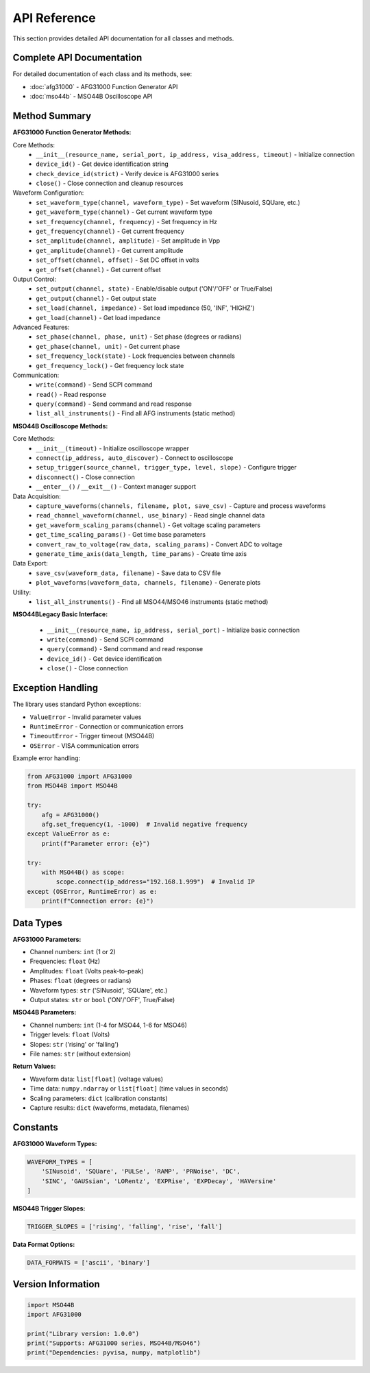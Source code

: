 API Reference
=============

This section provides detailed API documentation for all classes and methods.

Complete API Documentation
--------------------------

For detailed documentation of each class and its methods, see:

* :doc:`afg31000` - AFG31000 Function Generator API
* :doc:`mso44b` - MSO44B Oscilloscope API

Method Summary
--------------

**AFG31000 Function Generator Methods:**

Core Methods:
  * ``__init__(resource_name, serial_port, ip_address, visa_address, timeout)`` - Initialize connection
  * ``device_id()`` - Get device identification string  
  * ``check_device_id(strict)`` - Verify device is AFG31000 series
  * ``close()`` - Close connection and cleanup resources

Waveform Configuration:
  * ``set_waveform_type(channel, waveform_type)`` - Set waveform (SINusoid, SQUare, etc.)
  * ``get_waveform_type(channel)`` - Get current waveform type
  * ``set_frequency(channel, frequency)`` - Set frequency in Hz
  * ``get_frequency(channel)`` - Get current frequency
  * ``set_amplitude(channel, amplitude)`` - Set amplitude in Vpp
  * ``get_amplitude(channel)`` - Get current amplitude
  * ``set_offset(channel, offset)`` - Set DC offset in volts
  * ``get_offset(channel)`` - Get current offset

Output Control:
  * ``set_output(channel, state)`` - Enable/disable output ('ON'/'OFF' or True/False)
  * ``get_output(channel)`` - Get output state
  * ``set_load(channel, impedance)`` - Set load impedance (50, 'INF', 'HIGHZ')
  * ``get_load(channel)`` - Get load impedance

Advanced Features:
  * ``set_phase(channel, phase, unit)`` - Set phase (degrees or radians)
  * ``get_phase(channel, unit)`` - Get current phase
  * ``set_frequency_lock(state)`` - Lock frequencies between channels
  * ``get_frequency_lock()`` - Get frequency lock state

Communication:
  * ``write(command)`` - Send SCPI command
  * ``read()`` - Read response
  * ``query(command)`` - Send command and read response
  * ``list_all_instruments()`` - Find all AFG instruments (static method)

**MSO44B Oscilloscope Methods:**

Core Methods:
  * ``__init__(timeout)`` - Initialize oscilloscope wrapper
  * ``connect(ip_address, auto_discover)`` - Connect to oscilloscope
  * ``setup_trigger(source_channel, trigger_type, level, slope)`` - Configure trigger
  * ``disconnect()`` - Close connection
  * ``__enter__()`` / ``__exit__()`` - Context manager support

Data Acquisition:
  * ``capture_waveforms(channels, filename, plot, save_csv)`` - Capture and process waveforms
  * ``read_channel_waveform(channel, use_binary)`` - Read single channel data
  * ``get_waveform_scaling_params(channel)`` - Get voltage scaling parameters
  * ``get_time_scaling_params()`` - Get time base parameters
  * ``convert_raw_to_voltage(raw_data, scaling_params)`` - Convert ADC to voltage
  * ``generate_time_axis(data_length, time_params)`` - Create time axis

Data Export:
  * ``save_csv(waveform_data, filename)`` - Save data to CSV file
  * ``plot_waveforms(waveform_data, channels, filename)`` - Generate plots

Utility:
  * ``list_all_instruments()`` - Find all MSO44/MSO46 instruments (static method)

**MSO44BLegacy Basic Interface:**

  * ``__init__(resource_name, ip_address, serial_port)`` - Initialize basic connection
  * ``write(command)`` - Send SCPI command
  * ``query(command)`` - Send command and read response  
  * ``device_id()`` - Get device identification
  * ``close()`` - Close connection

Exception Handling
------------------

The library uses standard Python exceptions:

- ``ValueError`` - Invalid parameter values
- ``RuntimeError`` - Connection or communication errors  
- ``TimeoutError`` - Trigger timeout (MSO44B)
- ``OSError`` - VISA communication errors

Example error handling:

.. code-block:: python

   from AFG31000 import AFG31000
   from MSO44B import MSO44B

   try:
       afg = AFG31000()
       afg.set_frequency(1, -1000)  # Invalid negative frequency
   except ValueError as e:
       print(f"Parameter error: {e}")
   
   try:
       with MSO44B() as scope:
           scope.connect(ip_address="192.168.1.999")  # Invalid IP
   except (OSError, RuntimeError) as e:
       print(f"Connection error: {e}")

Data Types
----------

**AFG31000 Parameters:**

- Channel numbers: ``int`` (1 or 2)
- Frequencies: ``float`` (Hz)
- Amplitudes: ``float`` (Volts peak-to-peak)
- Phases: ``float`` (degrees or radians)
- Waveform types: ``str`` ('SINusoid', 'SQUare', etc.)
- Output states: ``str`` or ``bool`` ('ON'/'OFF', True/False)

**MSO44B Parameters:**

- Channel numbers: ``int`` (1-4 for MSO44, 1-6 for MSO46)
- Trigger levels: ``float`` (Volts)
- Slopes: ``str`` ('rising' or 'falling')
- File names: ``str`` (without extension)

**Return Values:**

- Waveform data: ``list[float]`` (voltage values)
- Time data: ``numpy.ndarray`` or ``list[float]`` (time values in seconds)
- Scaling parameters: ``dict`` (calibration constants)
- Capture results: ``dict`` (waveforms, metadata, filenames)

Constants
---------

**AFG31000 Waveform Types:**

.. code-block:: python

   WAVEFORM_TYPES = [
       'SINusoid', 'SQUare', 'PULSe', 'RAMP', 'PRNoise', 'DC',
       'SINC', 'GAUSsian', 'LORentz', 'EXPRise', 'EXPDecay', 'HAVersine'
   ]

**MSO44B Trigger Slopes:**

.. code-block:: python

   TRIGGER_SLOPES = ['rising', 'falling', 'rise', 'fall']

**Data Format Options:**

.. code-block:: python

   DATA_FORMATS = ['ascii', 'binary']

Version Information
-------------------

.. code-block:: python

   import MSO44B
   import AFG31000
   
   print("Library version: 1.0.0")
   print("Supports: AFG31000 series, MSO44B/MSO46")
   print("Dependencies: pyvisa, numpy, matplotlib")